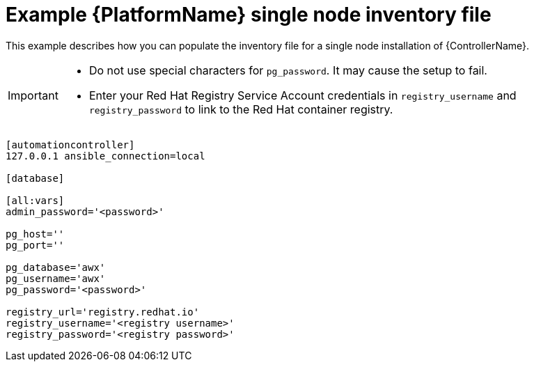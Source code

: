 

// [id="ref-single-node-inventory_{context}"]

= Example {PlatformName} single node inventory file


[role="_abstract"]
This example describes how you can populate the inventory file for a single node installation of {ControllerName}.

[IMPORTANT]
====
* Do not use special characters for `pg_password`. It may cause the setup to fail.
* Enter your Red Hat Registry Service Account credentials in `registry_username` and `registry_password` to link to the Red Hat container registry.
====

-----
[automationcontroller]
127.0.0.1 ansible_connection=local

[database]

[all:vars]
admin_password='<password>'

pg_host=''
pg_port=''

pg_database='awx'
pg_username='awx'
pg_password='<password>'

registry_url='registry.redhat.io'
registry_username='<registry username>'
registry_password='<registry password>'
-----
